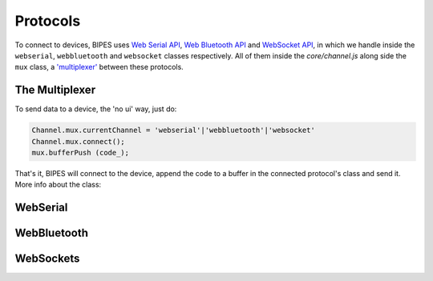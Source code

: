 Protocols
=================================

To connect to devices, BIPES uses `Web Serial API <https://developer.mozilla.org/en-US/docs/Web/API/Web_Serial_API>`_,
`Web Bluetooth API <https://developer.mozilla.org/en-US/docs/Web/API/Web_Bluetooth_API>`_ and `WebSocket API <https://developer.mozilla.org/en-US/docs/Web/API/WebSockets_API>`_, in which we handle inside the ``webserial``, ``webbluetooth`` and ``websocket`` classes respectively.
All of them inside the `core/channel.js` along side the ``mux`` class, a `'multiplexer' <https://en.wikipedia.org/wiki/Multiplexer>`_ between these protocols.


The Multiplexer
-----------------------------

To send data to a device, the 'no ui' way, just do:

.. code-block:: javascript

	Channel.mux.currentChannel = 'webserial'|'webbluetooth'|'websocket'
	Channel.mux.connect();
	mux.bufferPush (code_);

That's it, BIPES will connect to the device, append the code to a buffer in the connected protocol's class
and send it.
More info about the class:


.. js:autoclass:: channel.mux
   :short-name:
   :members:
   :private-members:

WebSerial
-----------------------------

.. js:autoclass:: channel.webserial
   :short-name:
   :members:
   :private-members:

WebBluetooth
-----------------------------

.. js:autoclass:: channel.webbluetooth
   :short-name:
   :members:
   :private-members:

WebSockets
-----------------------------

.. js:autoclass:: channel.websocket
   :short-name:
   :members:
   :private-members:
